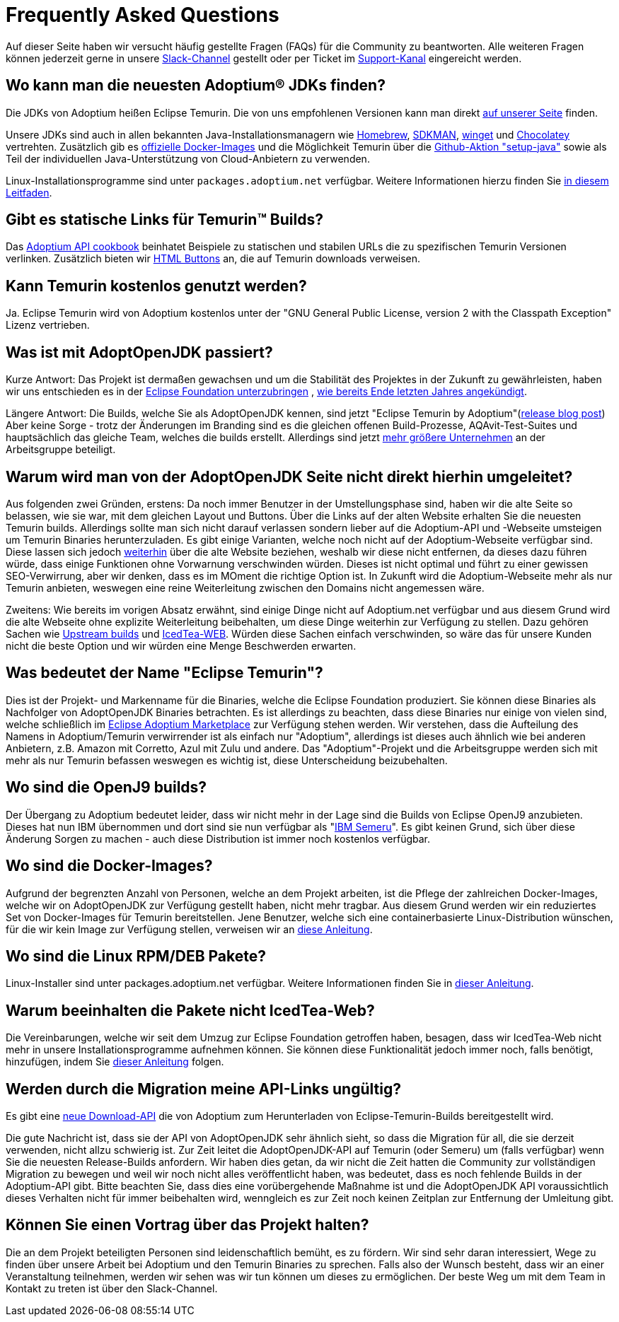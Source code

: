= Frequently Asked Questions
:page-authors: gdams, HanSolo, sw-fox, aumann, hendrikebbers, xavierfacq
:page-based-on: 50dc526fadcdd7dd03b386f112ac1ab4043bb554

Auf dieser Seite haben wir versucht häufig gestellte Fragen (FAQs) für die Community zu beantworten.
Alle weiteren Fragen können jederzeit gerne in unsere https://adoptium.net/slack.html[Slack-Channel] gestellt
oder per Ticket im https://github.com/adoptium/adoptium-support[Support-Kanal] eingereicht werden.

== Wo kann man die neuesten Adoptium® JDKs finden?

Die JDKs von Adoptium heißen Eclipse Temurin. Die von uns empfohlenen Versionen kann man direkt 
https://adoptium.net/temurin/releases/[auf unserer Seite] finden.

Unsere JDKs sind auch in allen bekannten Java-Installationsmanagern wie https://formulae.brew.sh/cask/temurin[Homebrew],
https://sdkman.io/[SDKMAN], https://github.com/microsoft/winget-cli[winget] und https://chocolatey.org/[Chocolatey] vertrehten.
Zusätzlich gib es https://hub.docker.com/_/eclipse-temurin[offizielle Docker-Images] und die Möglichkeit Temurin über die
https://github.com/marketplace/actions/setup-java-jdk#basic[Github-Aktion "setup-java"] sowie als Teil der individuellen Java-Unterstützung
von Cloud-Anbietern zu verwenden.

Linux-Installationsprogramme sind unter `packages.adoptium.net` verfügbar. Weitere Informationen hierzu finden Sie https://adoptium.net/installation/linux[in diesem Leitfaden].

== Gibt es statische Links für Temurin™ Builds?

Das https://github.com/adoptium/api.adoptium.net/blob/main/docs/cookbook.adoc#example-two-linking-to-the-latest-jdk-or-jre[Adoptium API cookbook] beinhatet Beispiele zu statischen und stabilen URLs die zu spezifischen Temurin Versionen verlinken. Zusätzlich bieten wir https://adoptium.net/en-GB/temurin/buttons/[HTML Buttons] an, die auf Temurin downloads verweisen.

== Kann Temurin kostenlos genutzt werden?

Ja. Eclipse Temurin wird von Adoptium kostenlos unter der "GNU General Public License, version 2 with the Classpath Exception" Lizenz vertrieben.

== Was ist mit AdoptOpenJDK passiert?

Kurze Antwort: Das Projekt ist dermaßen gewachsen und um die Stabilität des Projektes in der Zukunft zu gewährleisten, haben wir uns entschieden
es in der https://projects.eclipse.org/projects/adoptium[Eclipse Foundation unterzubringen]
, https://blog.adoptopenjdk.net/2020/06/adoptopenjdk-to-join-the-eclipse-foundation/[wie bereits Ende letzten Jahres angekündigt].

Längere Antwort: Die Builds, welche Sie als AdoptOpenJDK kennen, sind jetzt "Eclipse Temurin by Adoptium"(https://adoptium.net/blog/2021/08/adoptium-celebrates-first-release/[release blog post])
Aber keine Sorge - trotz der Änderungen im Branding sind es die gleichen offenen Build-Prozesse, AQAvit-Test-Suites und hauptsächlich das gleiche Team, welches die builds erstellt.
Allerdings sind jetzt link:/members[mehr größere Unternehmen] an der Arbeitsgruppe beteiligt.

== Warum wird man von der AdoptOpenJDK Seite nicht direkt hierhin umgeleitet?

Aus folgenden zwei Gründen, erstens: Da noch immer Benutzer in der Umstellungsphase sind, haben wir die alte Seite so belassen, wie sie war, mit dem gleichen Layout und Buttons.
Über die Links auf der alten Website erhalten Sie die neuesten Temurin builds. Allerdings sollte man sich nicht darauf verlassen sondern lieber auf die Adoptium-API und -Webseite
umsteigen um Temurin Binaries herunterzuladen. Es gibt einige Varianten, welche noch nicht auf der Adoptium-Webseite verfügbar sind. Diese lassen sich jedoch link:#will-the-migration-break-my-api-links[weiterhin] über die alte Website beziehen,
weshalb wir diese nicht entfernen, da dieses dazu führen würde, dass einige Funktionen ohne Vorwarnung verschwinden würden.
Dieses ist nicht optimal und führt zu einer gewissen SEO-Verwirrung, aber wir denken, dass es im MOment die richtige Option ist.
In Zukunft wird die Adoptium-Webseite mehr als nur Temurin anbieten, weswegen eine reine Weiterleitung zwischen den Domains nicht angemessen wäre.

Zweitens: Wie bereits im vorigen Absatz erwähnt, sind einige Dinge nicht auf Adoptium.net verfügbar und aus diesem Grund wird die alte Webseite ohne explizite Weiterleitung
beibehalten, um diese Dinge weiterhin zur Verfügung zu stellen. Dazu gehören Sachen wie https://adoptopenjdk.net/upstream.html[Upstream builds] und https://adoptopenjdk.net/icedtea-web.html[IcedTea-WEB].
Würden diese Sachen einfach verschwinden, so wäre das für unsere Kunden nicht die beste Option und wir würden eine Menge Beschwerden erwarten.

== Was bedeutet der Name "Eclipse Temurin"?

Dies ist der Projekt- und Markenname für die Binaries, welche die Eclipse Foundation produziert.
Sie können diese Binaries als Nachfolger von AdoptOpenJDK Binaries betrachten. Es ist allerdings zu beachten, dass diese Binaries nur einige von vielen sind, welche schließlich
im https://github.com/adoptium/adoptium/issues/7[Eclipse Adoptium Marketplace] zur Verfügung stehen werden.
Wir verstehen, dass die Aufteilung des Namens in Adoptium/Temurin verwirrender ist als einfach nur "Adoptium", allerdings ist dieses auch ähnlich wie bei anderen Anbietern,
z.B. Amazon mit Corretto, Azul mit Zulu und andere. Das "Adoptium"-Projekt und die Arbeitsgruppe werden sich mit mehr als nur Temurin befassen weswegen es wichtig ist, diese
Unterscheidung beizubehalten.

== Wo sind die OpenJ9 builds?

Der Übergang zu Adoptium bedeutet leider, dass wir nicht mehr in der Lage sind die Builds von Eclipse OpenJ9 anzubieten.
Dieses hat nun IBM übernommen und dort sind sie nun verfügbar als "https://developer.ibm.com/languages/java/semeru-runtimes/[IBM Semeru]".
Es gibt keinen Grund, sich über diese Änderung Sorgen zu machen - auch diese Distribution ist immer noch kostenlos verfügbar.

== Wo sind die Docker-Images?

Aufgrund der begrenzten Anzahl von Personen, welche an dem Projekt arbeiten, ist die Pflege der zahlreichen Docker-Images, welche wir on AdoptOpenJDK zur Verfügung gestellt
haben, nicht mehr tragbar. Aus diesem Grund werden wir ein reduziertes Set von Docker-Images für Temurin bereitstellen.
Jene Benutzer, welche sich eine containerbasierte Linux-Distribution wünschen, für die wir kein Image zur Verfügung stellen, verweisen wir an https://adoptium.net/blog/2021/08/using-jlink-in-dockerfiles/[diese
Anleitung].

== Wo sind die Linux RPM/DEB Pakete?

Linux-Installer sind unter packages.adoptium.net verfügbar.
Weitere Informationen finden Sie in link:/installation/linux[dieser Anleitung].

== Warum beeinhalten die Pakete nicht IcedTea-Web?

Die Vereinbarungen, welche wir seit dem Umzug zur Eclipse Foundation getroffen haben, besagen, dass wir IcedTea-Web nicht mehr in unsere Installationsprogramme
aufnehmen können. Sie können diese Funktionalität jedoch immer noch, falls benötigt, hinzufügen, indem Sie https://blog.adoptopenjdk.net/2018/10/using-icedtea-web-browser-plug-in-with-adoptopenjdk/[dieser Anleitung] folgen.

== Werden durch die Migration meine API-Links ungültig?

Es gibt eine https://api.adoptium.net/q/swagger-ui/[neue Download-API]
die von Adoptium zum Herunterladen von Eclipse-Temurin-Builds bereitgestellt wird.

Die gute Nachricht ist, dass sie der API von AdoptOpenJDK sehr ähnlich sieht, so dass die Migration für all, die sie derzeit verwenden, nicht allzu schwierig ist.
Zur Zeit leitet die AdoptOpenJDK-API auf Temurin (oder Semeru) um (falls verfügbar) wenn Sie die neuesten Release-Builds anfordern.
Wir haben dies getan, da wir nicht die Zeit hatten die Community zur vollständigen Migration zu bewegen und weil wir noch nicht alles veröffentlicht haben, was bedeutet, dass es noch
fehlende Builds in der Adoptium-API gibt.
Bitte beachten Sie, dass dies eine vorübergehende Maßnahme ist und die AdoptOpenJDK API voraussichtlich dieses Verhalten nicht für immer beibehalten wird, wenngleich es zur Zeit
noch keinen Zeitplan zur Entfernung der Umleitung gibt.

== Können Sie einen Vortrag über das Projekt halten?

Die an dem Projekt beteiligten Personen sind leidenschaftlich bemüht, es zu fördern.
Wir sind sehr daran interessiert, Wege zu finden über unsere Arbeit bei Adoptium und den Temurin Binaries zu sprechen.
Falls also der Wunsch besteht, dass wir an einer Veranstaltung teilnehmen, werden wir sehen was wir tun können um dieses zu ermöglichen.
Der beste Weg um mit dem Team in Kontakt zu treten ist über den Slack-Channel.
